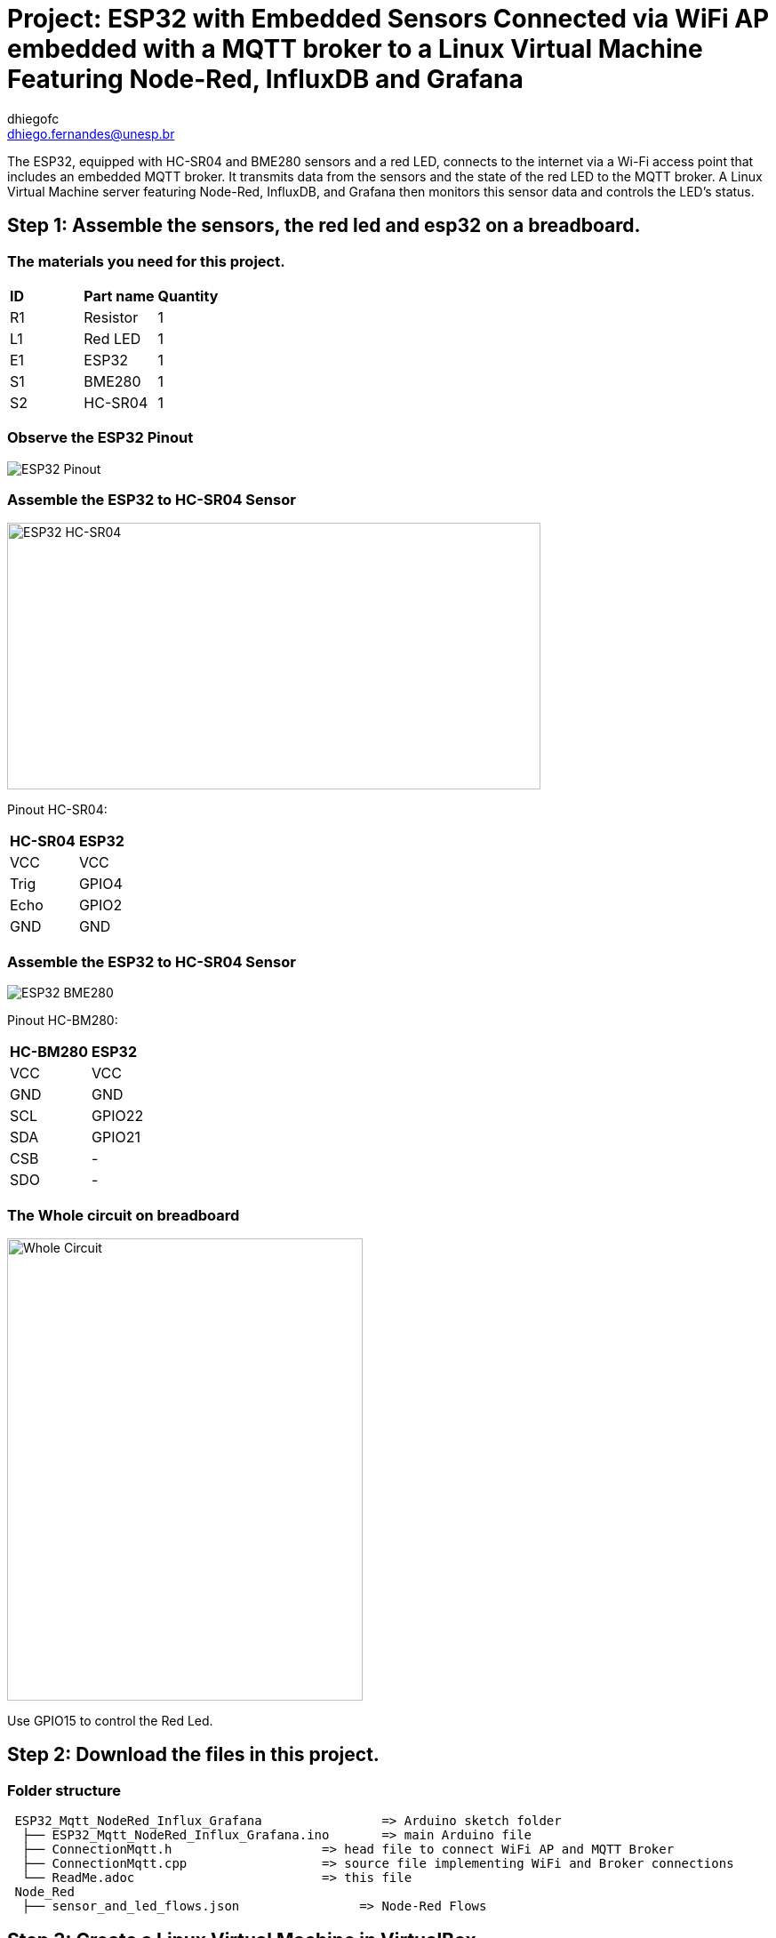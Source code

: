 :Author: dhiegofc
:Email: dhiego.fernandes@unesp.br
:Date: 29/03/2024
:Revision: 1
:License: Public Domain

= Project: ESP32 with Embedded Sensors Connected via WiFi AP embedded with a MQTT broker to a Linux Virtual Machine Featuring Node-Red, InfluxDB and Grafana 

The ESP32, equipped with HC-SR04 and BME280 sensors and a red LED, connects to the internet via a Wi-Fi access point that includes an embedded MQTT broker. 
It transmits data from the sensors and the state of the red LED to the MQTT broker. A Linux Virtual Machine server featuring Node-Red, InfluxDB, and Grafana then monitors this sensor data and controls the LED's status.

== Step 1: Assemble the sensors, the red led and esp32 on a breadboard.

=== The materials you need for this project.

|===
| **ID** | **Part name**        | **Quantity**
| R1 | Resistor         | 1       
| L1 | Red LED          | 1        
| E1 | ESP32            | 1
| S1 | BME280           | 1
| S2 | HC-SR04          | 1           
|===

=== Observe the ESP32 Pinout

image::../../../images/ESP32_pinout.jpg[ESP32 Pinout]

=== Assemble the ESP32 to HC-SR04 Sensor

image::../../../images/ESP32_HCSR04.png[ESP32 HC-SR04, , width=600, height=300]

Pinout HC-SR04:
|===
| **HC-SR04** | **ESP32**       
| VCC     | VCC          
| Trig    | GPIO4              
| Echo    | GPIO2
| GND     | GND                             
|===

=== Assemble the ESP32 to HC-SR04 Sensor

image::../../../images/ESP32_BME280.png[ESP32 BME280]

Pinout HC-BM280:
|===
| **HC-BM280** | **ESP32**       
| VCC     | VCC 
| GND     | GND           
| SCL     | GPIO22              
| SDA     | GPIO21
| CSB     | -
| SDO     | -                        
|===

=== The Whole circuit on breadboard

image::../../../images/Whole_Circuit.jpg[Whole Circuit, width=400, height=520]

Use GPIO15 to control the Red Led.

== Step 2: Download the files in this project.

=== Folder structure

....
 ESP32_Mqtt_NodeRed_Influx_Grafana                => Arduino sketch folder
  ├── ESP32_Mqtt_NodeRed_Influx_Grafana.ino       => main Arduino file
  ├── ConnectionMqtt.h                    => head file to connect WiFi AP and MQTT Broker
  ├── ConnectionMqtt.cpp                  => source file implementing WiFi and Broker connections
  └── ReadMe.adoc                         => this file
 Node_Red
  ├── sensor_and_led_flows.json                => Node-Red Flows  
....

== Step 3: Create a Linux Virtual Machine in VirtualBox.

=== Step 3.1: Instalation 

Install Node-Red, InfluxDB and Grafana on your Linux VM.

=== Step 3.2: InfluxDB

Create the sensor_data database in InfluxDB.

=== Step 3.3: Node-Red Flows

Use the link:Node_Red/sensor_and_led_flows.json[provided Node-Red Flows] to receive MQTT messages from ESP32, store sensor measurements in the database, and control the LED from the Node-Red dashboard. Refer to the figure below:

image::../../../images/Node_Red_ui.jpg[Node Red Flows, width=550, height=250]

**WARNING**: Do NOT forget to update the InfluxDB address in the sensor data flow to match the IP of your Linux VM's network bridge interface.

=== Step 3.4: Grafana

Connect Grafana to the sensor_data database and visualize measurements from each sensor (temperature, temperature_esp32, humidity, pressure, and distance). See the figure below:

image::../../../images/grafana_dashboard.png[Grafana Dashboard]

**Note**: For guidance on integrating the ESP32 to an Linux Virtual Machine server Featuring Node-Red, InfluxDB, and Grafana, consider watching this instructional video on link:https://www.youtube.com/watch?v=_DO2wHI6JWQ[image:../../../images/youtube.jpg[youtube, width="80", height="17"]]

== Step 4: ESP32 Sketch code 

Finally, after assembling the sensor to ESP32 and Creting Linux VM in VirtualBox, it is necessary to compile and upload link:Esp32_Mqtt_NodeRed_Influxdb_Grafana/[the provided Sketch code] to ESP32.
It is up to you to connect the ESP32 to the provided Wi-Fi AP (SSID "IoT_ES") embedded with the MQTT Broker. As you wish, you can connect it to your Wi-Fi AP and another MQTT Broker server. 


== License
This project is released under Public License.

== Contributing
To contribute to this project please contact: dhiego.fernandes@unesp.br

== Help
This document is written in the _AsciiDoc_ format, a markup language to describe documents. 
If you need help you can search the http://www.methods.co.nz/asciidoc[AsciiDoc homepage]
or consult the http://powerman.name/doc/asciidoc[AsciiDoc cheatsheet]
